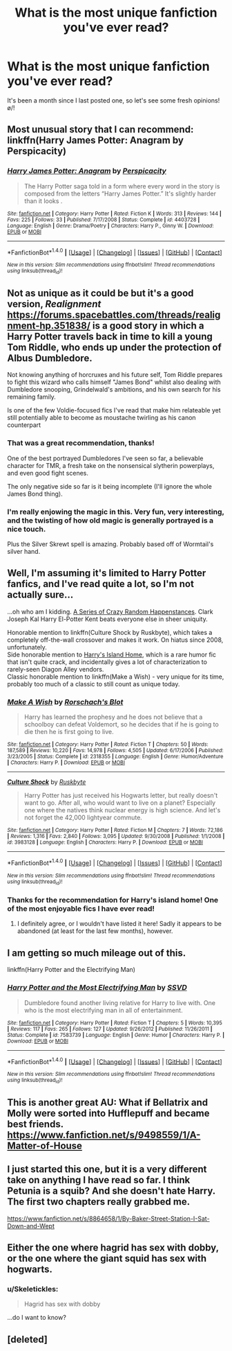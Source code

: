 #+TITLE: What is the most unique fanfiction you've ever read?

* What is the most unique fanfiction you've ever read?
:PROPERTIES:
:Author: Skeletickles
:Score: 13
:DateUnix: 1481518174.0
:DateShort: 2016-Dec-12
:FlairText: Discussion
:END:
It's been a month since I last posted one, so let's see some fresh opinions! \o/!


** Most unusual story that I can recommend: linkffn(Harry James Potter: Anagram by Perspicacity)
:PROPERTIES:
:Author: wordhammer
:Score: 9
:DateUnix: 1481565389.0
:DateShort: 2016-Dec-12
:END:

*** [[http://www.fanfiction.net/s/4403728/1/][*/Harry James Potter: Anagram/*]] by [[https://www.fanfiction.net/u/1446455/Perspicacity][/Perspicacity/]]

#+begin_quote
  The Harry Potter saga told in a form where every word in the story is composed from the letters “Harry James Potter.” It's slightly harder than it looks .
#+end_quote

^{/Site/: [[http://www.fanfiction.net/][fanfiction.net]] *|* /Category/: Harry Potter *|* /Rated/: Fiction K *|* /Words/: 313 *|* /Reviews/: 144 *|* /Favs/: 225 *|* /Follows/: 33 *|* /Published/: 7/17/2008 *|* /Status/: Complete *|* /id/: 4403728 *|* /Language/: English *|* /Genre/: Drama/Poetry *|* /Characters/: Harry P., Ginny W. *|* /Download/: [[http://www.ff2ebook.com/old/ffn-bot/index.php?id=4403728&source=ff&filetype=epub][EPUB]] or [[http://www.ff2ebook.com/old/ffn-bot/index.php?id=4403728&source=ff&filetype=mobi][MOBI]]}

--------------

*FanfictionBot*^{1.4.0} *|* [[[https://github.com/tusing/reddit-ffn-bot/wiki/Usage][Usage]]] | [[[https://github.com/tusing/reddit-ffn-bot/wiki/Changelog][Changelog]]] | [[[https://github.com/tusing/reddit-ffn-bot/issues/][Issues]]] | [[[https://github.com/tusing/reddit-ffn-bot/][GitHub]]] | [[[https://www.reddit.com/message/compose?to=tusing][Contact]]]

^{/New in this version: Slim recommendations using/ ffnbot!slim! /Thread recommendations using/ linksub(thread_id)!}
:PROPERTIES:
:Author: FanfictionBot
:Score: 4
:DateUnix: 1481565401.0
:DateShort: 2016-Dec-12
:END:


** Not as unique as it could be but it's a good version, /Realignment/ [[https://forums.spacebattles.com/threads/realignment-hp.351838/]] is a good story in which a Harry Potter travels back in time to kill a young Tom Riddle, who ends up under the protection of Albus Dumbledore.

Not knowing anything of horcruxes and his future self, Tom Riddle prepares to fight this wizard who calls himself "James Bond" whilst also dealing with Dumbledore snooping, Grindelwald's ambitions, and his own search for his remaining family.

Is one of the few Voldie-focused fics I've read that make him relateable yet still potentially able to become as moustache twirling as his canon counterpart
:PROPERTIES:
:Author: --TheSortingHat--
:Score: 8
:DateUnix: 1481524179.0
:DateShort: 2016-Dec-12
:END:

*** That was a great recommendation, thanks!

One of the best portrayed Dumbledores I've seen so far, a believable character for TMR, a fresh take on the nonsensical slytherin powerplays, and even good fight scenes.

The only negative side so far is it being incomplete (I'll ignore the whole James Bond thing).
:PROPERTIES:
:Author: OutOfNiceUsernames
:Score: 3
:DateUnix: 1481571421.0
:DateShort: 2016-Dec-12
:END:


*** I'm really enjowing the magic in this. Very fun, very interesting, and the twisting of how old magic is generally portrayed is a nice touch.

Plus the Silver Skrewt spell is amazing. Probably based off of Wormtail's silver hand.
:PROPERTIES:
:Author: yarglethatblargle
:Score: 2
:DateUnix: 1481571108.0
:DateShort: 2016-Dec-12
:END:


** Well, I'm assuming it's limited to Harry Potter fanfics, and I've read quite a lot, so I'm not actually sure...

...oh who am I kidding. [[https://forums.sufficientvelocity.com/threads/a-series-of-crazy-random-happenstances-hp-dc.14620/][A Series of Crazy Random Happenstances]]. Clark Joseph Kal Harry El-Potter Kent beats everyone else in sheer uniquity.

Honorable mention to linkffn(Culture Shock by Ruskbyte), which takes a completely off-the-wall crossover and makes it work. On hiatus since 2008, unfortunately.\\
Side honorable mention to [[https://forums.spacebattles.com/threads/harrys-island-home-harry-potter-that-flies-off-the-rails-quickly.325447/][Harry's Island Home]], which is a rare humor fic that isn't quite crack, and incidentally gives a lot of characterization to rarely-seen Diagon Alley vendors.\\
Classic honorable mention to linkffn(Make a Wish) - very unique for its time, probably too much of a classic to still count as unique today.
:PROPERTIES:
:Author: yourrabbithadwritten
:Score: 5
:DateUnix: 1481532422.0
:DateShort: 2016-Dec-12
:END:

*** [[http://www.fanfiction.net/s/2318355/1/][*/Make A Wish/*]] by [[https://www.fanfiction.net/u/686093/Rorschach-s-Blot][/Rorschach's Blot/]]

#+begin_quote
  Harry has learned the prophesy and he does not believe that a schoolboy can defeat Voldemort, so he decides that if he is going to die then he is first going to live.
#+end_quote

^{/Site/: [[http://www.fanfiction.net/][fanfiction.net]] *|* /Category/: Harry Potter *|* /Rated/: Fiction T *|* /Chapters/: 50 *|* /Words/: 187,589 *|* /Reviews/: 10,220 *|* /Favs/: 14,978 *|* /Follows/: 4,505 *|* /Updated/: 6/17/2006 *|* /Published/: 3/23/2005 *|* /Status/: Complete *|* /id/: 2318355 *|* /Language/: English *|* /Genre/: Humor/Adventure *|* /Characters/: Harry P. *|* /Download/: [[http://www.ff2ebook.com/old/ffn-bot/index.php?id=2318355&source=ff&filetype=epub][EPUB]] or [[http://www.ff2ebook.com/old/ffn-bot/index.php?id=2318355&source=ff&filetype=mobi][MOBI]]}

--------------

[[http://www.fanfiction.net/s/3983128/1/][*/Culture Shock/*]] by [[https://www.fanfiction.net/u/226550/Ruskbyte][/Ruskbyte/]]

#+begin_quote
  Harry Potter has just received his Hogwarts letter, but really doesn't want to go. After all, who would want to live on a planet? Especially one where the natives think nuclear energy is high science. And let's not forget the 42,000 lightyear commute.
#+end_quote

^{/Site/: [[http://www.fanfiction.net/][fanfiction.net]] *|* /Category/: Harry Potter *|* /Rated/: Fiction M *|* /Chapters/: 7 *|* /Words/: 72,186 *|* /Reviews/: 1,316 *|* /Favs/: 2,840 *|* /Follows/: 3,095 *|* /Updated/: 9/30/2008 *|* /Published/: 1/1/2008 *|* /id/: 3983128 *|* /Language/: English *|* /Characters/: Harry P. *|* /Download/: [[http://www.ff2ebook.com/old/ffn-bot/index.php?id=3983128&source=ff&filetype=epub][EPUB]] or [[http://www.ff2ebook.com/old/ffn-bot/index.php?id=3983128&source=ff&filetype=mobi][MOBI]]}

--------------

*FanfictionBot*^{1.4.0} *|* [[[https://github.com/tusing/reddit-ffn-bot/wiki/Usage][Usage]]] | [[[https://github.com/tusing/reddit-ffn-bot/wiki/Changelog][Changelog]]] | [[[https://github.com/tusing/reddit-ffn-bot/issues/][Issues]]] | [[[https://github.com/tusing/reddit-ffn-bot/][GitHub]]] | [[[https://www.reddit.com/message/compose?to=tusing][Contact]]]

^{/New in this version: Slim recommendations using/ ffnbot!slim! /Thread recommendations using/ linksub(thread_id)!}
:PROPERTIES:
:Author: FanfictionBot
:Score: 2
:DateUnix: 1481532487.0
:DateShort: 2016-Dec-12
:END:


*** Thanks for the recommendation for Harry's island home! One of the most enjoyable fics I have ever read!
:PROPERTIES:
:Author: MagicMistoffelees
:Score: 1
:DateUnix: 1481659890.0
:DateShort: 2016-Dec-13
:END:

**** I definitely agree, or I wouldn't have listed it here! Sadly it appears to be abandoned (at least for the last few months), however.
:PROPERTIES:
:Author: yourrabbithadwritten
:Score: 1
:DateUnix: 1481660269.0
:DateShort: 2016-Dec-13
:END:


** I am getting so much mileage out of this.

linkffn(Harry Potter and the Electrifying Man)
:PROPERTIES:
:Author: yarglethatblargle
:Score: 10
:DateUnix: 1481524926.0
:DateShort: 2016-Dec-12
:END:

*** [[http://www.fanfiction.net/s/7583739/1/][*/Harry Potter and the Most Electrifying Man/*]] by [[https://www.fanfiction.net/u/1504380/SSVD][/SSVD/]]

#+begin_quote
  Dumbledore found another living relative for Harry to live with. One who is the most electrifying man in all of entertainment.
#+end_quote

^{/Site/: [[http://www.fanfiction.net/][fanfiction.net]] *|* /Category/: Harry Potter *|* /Rated/: Fiction T *|* /Chapters/: 5 *|* /Words/: 10,395 *|* /Reviews/: 117 *|* /Favs/: 265 *|* /Follows/: 127 *|* /Updated/: 9/26/2012 *|* /Published/: 11/26/2011 *|* /Status/: Complete *|* /id/: 7583739 *|* /Language/: English *|* /Genre/: Humor *|* /Characters/: Harry P. *|* /Download/: [[http://www.ff2ebook.com/old/ffn-bot/index.php?id=7583739&source=ff&filetype=epub][EPUB]] or [[http://www.ff2ebook.com/old/ffn-bot/index.php?id=7583739&source=ff&filetype=mobi][MOBI]]}

--------------

*FanfictionBot*^{1.4.0} *|* [[[https://github.com/tusing/reddit-ffn-bot/wiki/Usage][Usage]]] | [[[https://github.com/tusing/reddit-ffn-bot/wiki/Changelog][Changelog]]] | [[[https://github.com/tusing/reddit-ffn-bot/issues/][Issues]]] | [[[https://github.com/tusing/reddit-ffn-bot/][GitHub]]] | [[[https://www.reddit.com/message/compose?to=tusing][Contact]]]

^{/New in this version: Slim recommendations using/ ffnbot!slim! /Thread recommendations using/ linksub(thread_id)!}
:PROPERTIES:
:Author: FanfictionBot
:Score: 5
:DateUnix: 1481524947.0
:DateShort: 2016-Dec-12
:END:


** This is another great AU: What if Bellatrix and Molly were sorted into Hufflepuff and became best friends. [[https://www.fanfiction.net/s/9498559/1/A-Matter-of-House]]
:PROPERTIES:
:Author: corisilvermoon
:Score: 3
:DateUnix: 1481589252.0
:DateShort: 2016-Dec-13
:END:


** I just started this one, but it is a very different take on anything I have read so far. I think Petunia is a squib? And she doesn't hate Harry. The first two chapters really grabbed me.

[[https://www.fanfiction.net/s/8864658/1/By-Baker-Street-Station-I-Sat-Down-and-Wept]]
:PROPERTIES:
:Author: corisilvermoon
:Score: 2
:DateUnix: 1481566022.0
:DateShort: 2016-Dec-12
:END:


** Either the one where hagrid has sex with dobby, or the one where the giant squid has sex with hogwarts.
:PROPERTIES:
:Author: technoninja1
:Score: 2
:DateUnix: 1481589368.0
:DateShort: 2016-Dec-13
:END:

*** u/Skeletickles:
#+begin_quote
  Hagrid has sex with dobby
#+end_quote

...do I want to know?
:PROPERTIES:
:Author: Skeletickles
:Score: 2
:DateUnix: 1481630010.0
:DateShort: 2016-Dec-13
:END:


** [deleted]
:PROPERTIES:
:Score: 1
:DateUnix: 1481539429.0
:DateShort: 2016-Dec-12
:END:
